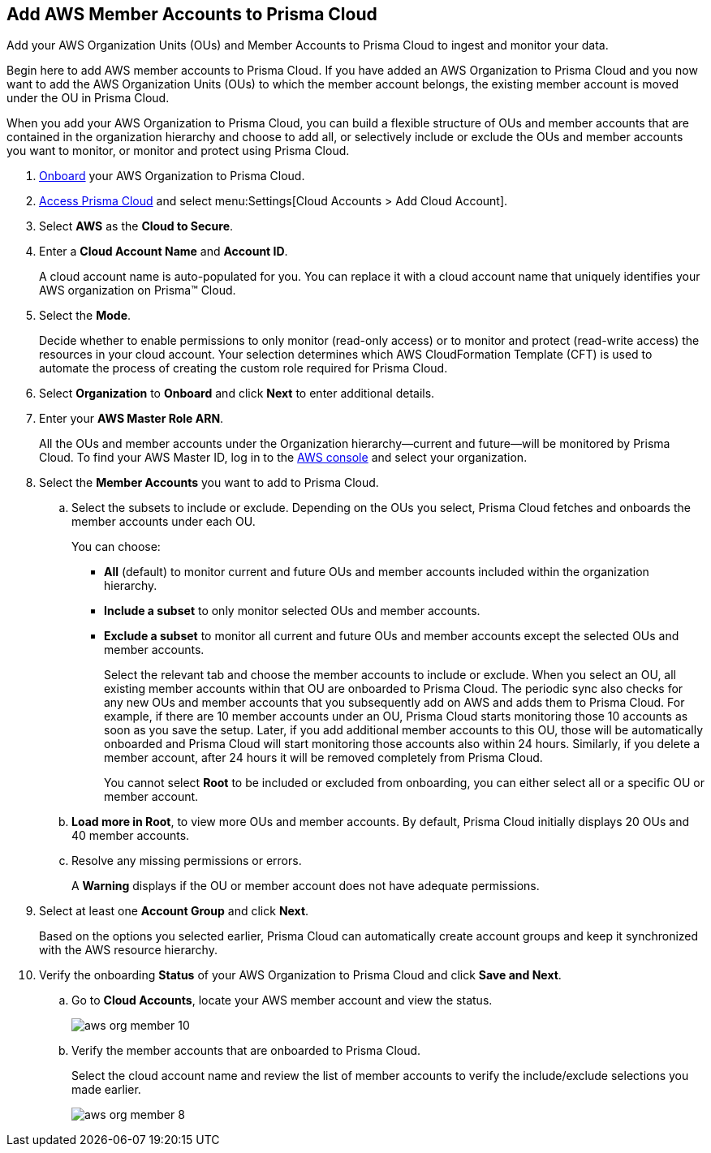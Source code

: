 :topic_type: task
[.task]
[#id333e8bbf-ae4d-443b-8365-95971069045a]
== Add AWS Member Accounts to Prisma Cloud

Add your AWS Organization Units (OUs) and Member Accounts to Prisma Cloud to ingest and monitor your data.

Begin here to add AWS member accounts to Prisma Cloud. If you have added an AWS Organization to Prisma Cloud and you now want to add the AWS Organization Units (OUs) to which the member account belongs, the existing member account is moved under the OU in Prisma Cloud.

When you add your AWS Organization to Prisma Cloud, you can build a flexible structure of OUs and member accounts that are contained in the organization hierarchy and choose to add all, or selectively include or exclude the OUs and member accounts you want to monitor, or monitor and protect using Prisma Cloud.

[.procedure]
. xref:add-aws-organization-to-prisma-cloud.xml[Onboard] your AWS Organization to Prisma Cloud.

. xref:../../get-started-with-prisma-cloud/access-prisma-cloud.adoc#id3d308e0b-921e-4cac-b8fd-f5a48521aa03[Access Prisma Cloud] and select menu:Settings[Cloud Accounts > Add Cloud Account].

. Select *AWS* as the *Cloud to Secure*.

. Enter a *Cloud Account Name* and *Account ID*.
+
A cloud account name is auto-populated for you. You can replace it with a cloud account name that uniquely identifies your AWS organization on Prisma™ Cloud.

. Select the *Mode*.
+
Decide whether to enable permissions to only monitor (read-only access) or to monitor and protect (read-write access) the resources in your cloud account. Your selection determines which AWS CloudFormation Template (CFT) is used to automate the process of creating the custom role required for Prisma Cloud.

. Select *Organization* to *Onboard* and click *Next* to enter additional details.

. Enter your *AWS Master Role ARN*.
+
All the OUs and member accounts under the Organization hierarchy—current and future—will be monitored by Prisma Cloud. To find your AWS Master ID, log in to the https://console.aws.amazon.com[AWS console] and select your organization.

. Select the *Member Accounts* you want to add to Prisma Cloud.

.. Select the subsets to include or exclude. Depending on the OUs you select, Prisma Cloud fetches and onboards the member accounts under each OU.
+
You can choose:
+
*** *All* (default) to monitor current and future OUs and member accounts included within the organization hierarchy.

*** *Include a subset* to only monitor selected OUs and member accounts.

*** *Exclude a subset* to monitor all current and future OUs and member accounts except the selected OUs and member accounts.
+
Select the relevant tab and choose the member accounts to include or exclude. When you select an OU, all existing member accounts within that OU are onboarded to Prisma Cloud. The periodic sync also checks for any new OUs and member accounts that you subsequently add on AWS and adds them to Prisma Cloud. For example, if there are 10 member accounts under an OU, Prisma Cloud starts monitoring those 10 accounts as soon as you save the setup. Later, if you add additional member accounts to this OU, those will be automatically onboarded and Prisma Cloud will start monitoring those accounts also within 24 hours. Similarly, if you delete a member account, after 24 hours it will be removed completely from Prisma Cloud.
+
You cannot select *Root* to be included or excluded from onboarding, you can either select all or a specific OU or member account.

.. *Load more in Root*, to view more OUs and member accounts. By default, Prisma Cloud initially displays 20 OUs and 40 member accounts.

.. Resolve any missing permissions or errors.
+
A *Warning* displays if the OU or member account does not have adequate permissions.

. Select at least one *Account Group* and click *Next*.
+
Based on the options you selected earlier, Prisma Cloud can automatically create account groups and keep it synchronized with the AWS resource hierarchy.

. Verify the onboarding *Status* of your AWS Organization to Prisma Cloud and click *Save and Next*.
+
.. Go to *Cloud Accounts*, locate your AWS member account and view the status.
+
image::aws-org-member-10.png[scale=20]

.. Verify the member accounts that are onboarded to Prisma Cloud.
+
Select the cloud account name and review the list of member accounts to verify the include/exclude selections you made earlier.
+
image::aws-org-member-8.png[scale=20]
